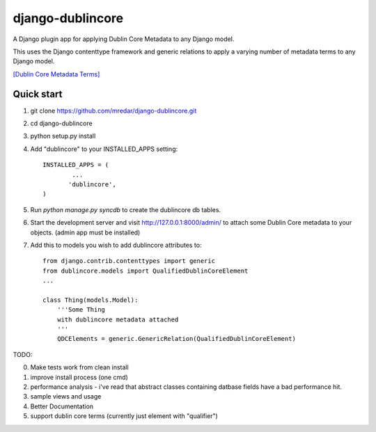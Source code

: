 django-dublincore
=================

A Django plugin app for applying Dublin Core Metadata to any Django model.


This uses the Django contenttype framework and generic relations to apply a varying number of 
metadata terms to any Django model.

`[Dublin Core Metadata Terms] <http://dublincore.org/documents/dcmi-terms/>`_

Quick start
-----------

1. git clone https://github.com/mredar/django-dublincore.git
2. cd django-dublincore
3. python setup.py install
4. Add "dublincore" to your INSTALLED_APPS setting::

        INSTALLED_APPS = (
                ...
               'dublincore',
        )

5. Run `python manage.py syncdb` to create the dublincore db tables.

6. Start the development server and visit http://127.0.0.1:8000/admin/ to attach some Dublin Core metadata to your objects. (admin app must be installed)

7. Add this to models you wish to add dublincore attributes to::

    from django.contrib.contenttypes import generic
    from dublincore.models import QualifiedDublinCoreElement
    ...

    class Thing(models.Model):
        '''Some Thing
        with dublincore metadata attached
        '''
    	QDCElements = generic.GenericRelation(QualifiedDublinCoreElement)


TODO:

0. Make tests work from clean install
1. improve install process (one cmd)
2. performance analysis - i've read that abstract classes containing datbase fields have a bad performance hit.
3. sample views and usage
4. Better Documentation
5. support dublin core terms (currently just element with "qualifier")
